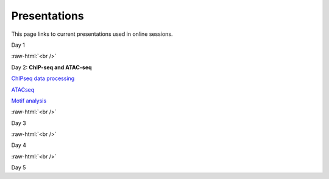 .. below role allows to use the html syntax, for example :raw-html:`<br />`
.. role:: raw-html(raw)
    :format: html


=============
Presentations
=============

This page links to current presentations used in online sessions.


Day 1



:raw-html:`<br />`


Day 2: **ChIP-seq and ATAC-seq**


`ChIPseq data processing <../_static/>`_

`ATACseq <../_static/>`_

`Motif analysis <../_static/>`_



:raw-html:`<br />`

Day 3





:raw-html:`<br />`

Day 4





:raw-html:`<br />`


Day 5







.. `ATACseq <../_static/slides-atacseqproc-as-2020.pdf>`_
